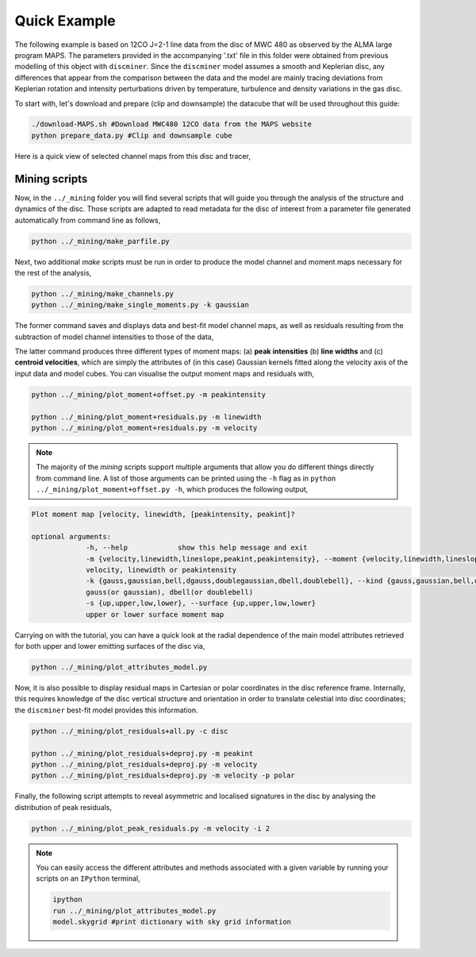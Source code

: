 
Quick Example
-------------

The following example is based on 12CO J=2-1 line data from the disc of MWC 480 as observed by the ALMA large program MAPS. The parameters provided in the accompanying '.txt' file in this folder were obtained from previous modelling of this object with ``discminer``. Since the ``discminer`` model assumes a smooth and Keplerian disc, any differences that appear from the comparison between the data and the model are mainly tracing deviations from Keplerian rotation and intensity perturbations driven by temperature, turbulence and density variations in the gas disc.

To start with, let's download and prepare (clip and downsample) the datacube that will be used throughout this guide:

.. code-block:: bash

   ./download-MAPS.sh #Download MWC480 12CO data from the MAPS website
   python prepare_data.py #Clip and downsample cube

Here is a quick view of selected channel maps from this disc and tracer,

.. image:: ../images/channel_maps_data.png
   :width: 500
   
Mining scripts
==============

Now, in the ``../_mining`` folder you will find several scripts that will guide you through the analysis of the structure and dynamics of the disc. Those scripts are adapted to read metadata for the disc of interest from a parameter file generated automatically from command line as follows,

.. code-block:: bash

   python ../_mining/make_parfile.py

Next, two additional *make* scripts must be run in order to produce the model channel and moment maps necessary for the rest of the analysis,

.. code-block:: bash

   python ../_mining/make_channels.py
   python ../_mining/make_single_moments.py -k gaussian

The former command saves and displays data and best-fit model channel maps, as well as residuals resulting from the subtraction of model channel intensities to those of the data,



The latter command produces three different types of moment maps: (a) **peak intensities** (b) **line widths** and (c) **centroid velocities**, which are simply the attributes of (in this case) Gaussian kernels fitted along the velocity axis of the input data and model cubes. You can visualise the output moment maps and residuals with,

.. code-block:: bash

   python ../_mining/plot_moment+offset.py -m peakintensity 

   python ../_mining/plot_moment+residuals.py -m linewidth
   python ../_mining/plot_moment+residuals.py -m velocity
   

.. note::
   The majority of the *mining* scripts support multiple arguments that allow you do different things directly from command line. A list of those arguments can be printed using the ``-h`` flag as in ``python ../_mining/plot_moment+offset.py -h``, which produces the following output,

.. code-block:: bash

   Plot moment map [velocity, linewidth, [peakintensity, peakint]?

   optional arguments:
		-h, --help            show this help message and exit
		-m {velocity,linewidth,lineslope,peakint,peakintensity}, --moment {velocity,linewidth,lineslope,peakint,peakintensity}
		velocity, linewidth or peakintensity
		-k {gauss,gaussian,bell,dgauss,doublegaussian,dbell,doublebell}, --kind {gauss,gaussian,bell,dgauss,doublegaussian,dbell,doublebell}
		gauss(or gaussian), dbell(or doublebell)
		-s {up,upper,low,lower}, --surface {up,upper,low,lower}
                upper or lower surface moment map		

Carrying on with the tutorial, you can have a quick look at the radial dependence of the main model attributes retrieved for both upper and lower emitting surfaces of the disc via,

.. code-block:: bash

   python ../_mining/plot_attributes_model.py


Now, it is also possible to display residual maps in Cartesian or polar coordinates in the disc reference frame. Internally, this requires knowledge of the disc vertical structure and orientation in order to translate celestial into disc coordinates; the ``discminer`` best-fit model provides this information.

.. code-block:: bash

   python ../_mining/plot_residuals+all.py -c disc
   
   python ../_mining/plot_residuals+deproj.py -m peakint
   python ../_mining/plot_residuals+deproj.py -m velocity
   python ../_mining/plot_residuals+deproj.py -m velocity -p polar

Finally, the following script attempts to reveal asymmetric and localised signatures in the disc by analysing the distribution of peak residuals,

.. code-block:: bash

   python ../_mining/plot_peak_residuals.py -m velocity -i 2



.. note::   
   You can easily access the different attributes and methods associated with a given variable by running your scripts on an ``IPython`` terminal,

   .. code-block:: bash

      ipython
      run ../_mining/plot_attributes_model.py
      model.skygrid #print dictionary with sky grid information
   
